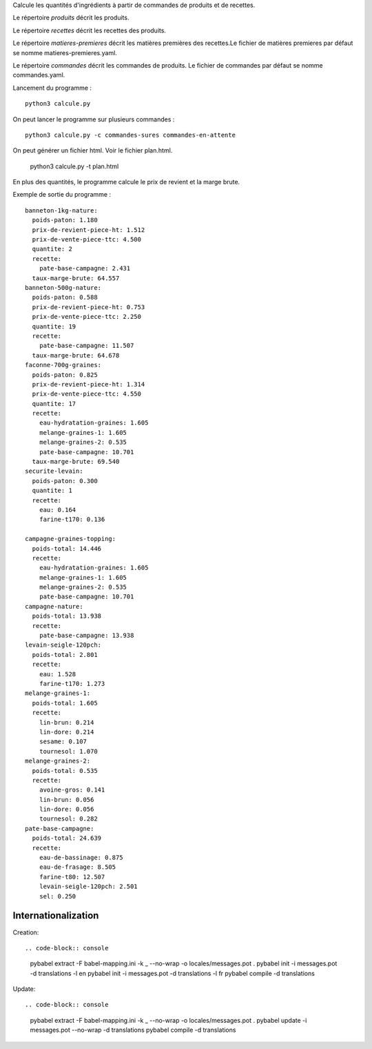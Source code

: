 Calcule les quantités d'ingrédients à partir de commandes de produits et de
recettes.

Le répertoire *produits* décrit les produits.

Le répertoire *recettes* décrit les recettes des produits.

Le répertoire *matieres-premieres* décrit les matières premières des recettes.Le fichier de
matières premieres par défaut se nomme matieres-premieres.yaml.


Le répertoire *commandes* décrit les commandes de produits. Le fichier de
commandes par défaut se nomme commandes.yaml.

Lancement du programme : ::

    python3 calcule.py

On peut lancer le programme sur plusieurs commandes : ::

    python3 calcule.py -c commandes-sures commandes-en-attente

On peut générer un fichier html. Voir le fichier plan.html.

    python3 calcule.py -t plan.html

En plus des quantités, le programme calcule le prix de revient et la marge
brute.

Exemple de sortie du programme : ::

        banneton-1kg-nature:
          poids-paton: 1.180
          prix-de-revient-piece-ht: 1.512
          prix-de-vente-piece-ttc: 4.500
          quantite: 2
          recette:
            pate-base-campagne: 2.431
          taux-marge-brute: 64.557
        banneton-500g-nature:
          poids-paton: 0.588
          prix-de-revient-piece-ht: 0.753
          prix-de-vente-piece-ttc: 2.250
          quantite: 19
          recette:
            pate-base-campagne: 11.507
          taux-marge-brute: 64.678
        faconne-700g-graines:
          poids-paton: 0.825
          prix-de-revient-piece-ht: 1.314
          prix-de-vente-piece-ttc: 4.550
          quantite: 17
          recette:
            eau-hydratation-graines: 1.605
            melange-graines-1: 1.605
            melange-graines-2: 0.535
            pate-base-campagne: 10.701
          taux-marge-brute: 69.540
        securite-levain:
          poids-paton: 0.300
          quantite: 1
          recette:
            eau: 0.164
            farine-t170: 0.136

        campagne-graines-topping:
          poids-total: 14.446
          recette:
            eau-hydratation-graines: 1.605
            melange-graines-1: 1.605
            melange-graines-2: 0.535
            pate-base-campagne: 10.701
        campagne-nature:
          poids-total: 13.938
          recette:
            pate-base-campagne: 13.938
        levain-seigle-120pch:
          poids-total: 2.801
          recette:
            eau: 1.528
            farine-t170: 1.273
        melange-graines-1:
          poids-total: 1.605
          recette:
            lin-brun: 0.214
            lin-dore: 0.214
            sesame: 0.107
            tournesol: 1.070
        melange-graines-2:
          poids-total: 0.535
          recette:
            avoine-gros: 0.141
            lin-brun: 0.056
            lin-dore: 0.056
            tournesol: 0.282
        pate-base-campagne:
          poids-total: 24.639
          recette:
            eau-de-bassinage: 0.875
            eau-de-frasage: 8.505
            farine-t80: 12.507
            levain-seigle-120pch: 2.501
            sel: 0.250

Internationalization
====================

Creation: ::

.. code-block:: console

    pybabel extract -F babel-mapping.ini -k _ --no-wrap -o locales/messages.pot .
    pybabel init -i messages.pot -d translations -l en
    pybabel init -i messages.pot -d translations -l fr
    pybabel compile -d translations

Update: ::

.. code-block:: console

    pybabel extract -F babel-mapping.ini -k _ --no-wrap -o locales/messages.pot .
    pybabel update -i messages.pot --no-wrap -d translations
    pybabel compile -d translations

